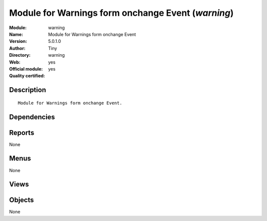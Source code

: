
.. i18n: .. module:: warning
.. i18n:     :synopsis: Module for Warnings form onchange Event (Official, Quality Certified)
.. i18n:     :noindex:
.. i18n: .. 

.. module:: warning
    :synopsis: Module for Warnings form onchange Event (Official, Quality Certified)
    :noindex:
.. 

.. i18n: .. raw:: html
.. i18n: 
.. i18n:     <link rel="stylesheet" href="../_static/hide_objects_in_sidebar.css" type="text/css" />

.. raw:: html

    <link rel="stylesheet" href="../_static/hide_objects_in_sidebar.css" type="text/css" />

.. i18n: Module for Warnings form onchange Event (*warning*)
.. i18n: ===================================================
.. i18n: :Module: warning
.. i18n: :Name: Module for Warnings form onchange Event
.. i18n: :Version: 5.0.1.0
.. i18n: :Author: Tiny
.. i18n: :Directory: warning
.. i18n: :Web: 
.. i18n: :Official module: yes
.. i18n: :Quality certified: yes

Module for Warnings form onchange Event (*warning*)
===================================================
:Module: warning
:Name: Module for Warnings form onchange Event
:Version: 5.0.1.0
:Author: Tiny
:Directory: warning
:Web: 
:Official module: yes
:Quality certified: yes

.. i18n: Description
.. i18n: -----------

Description
-----------

.. i18n: ::
.. i18n: 
.. i18n:   Module for Warnings form onchange Event.

::

  Module for Warnings form onchange Event.

.. i18n: Dependencies
.. i18n: ------------

Dependencies
------------

.. i18n:  * :mod:`base`
.. i18n:  * :mod:`sale`

 * :mod:`base`
 * :mod:`sale`

.. i18n: Reports
.. i18n: -------

Reports
-------

.. i18n: None

None

.. i18n: Menus
.. i18n: -------

Menus
-------

.. i18n: None

None

.. i18n: Views
.. i18n: -----

Views
-----

.. i18n:  * \* INHERIT res.partner.warning.form.inherit (form)
.. i18n:  * \* INHERIT product.warning.form.inherit (form)

 * \* INHERIT res.partner.warning.form.inherit (form)
 * \* INHERIT product.warning.form.inherit (form)

.. i18n: Objects
.. i18n: -------

Objects
-------

.. i18n: None

None
